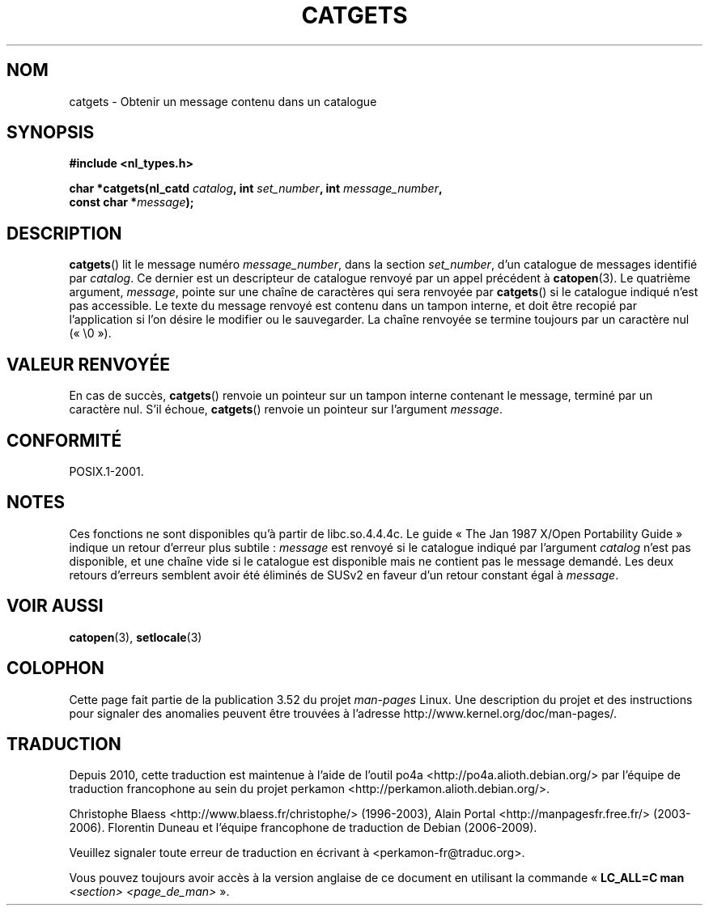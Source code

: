 .\" Copyright 1993 Mitchum DSouza <m.dsouza@mrc-applied-psychology.cambridge.ac.uk>
.\"
.\" %%%LICENSE_START(VERBATIM)
.\" Permission is granted to make and distribute verbatim copies of this
.\" manual provided the copyright notice and this permission notice are
.\" preserved on all copies.
.\"
.\" Permission is granted to copy and distribute modified versions of this
.\" manual under the conditions for verbatim copying, provided that the
.\" entire resulting derived work is distributed under the terms of a
.\" permission notice identical to this one.
.\"
.\" Since the Linux kernel and libraries are constantly changing, this
.\" manual page may be incorrect or out-of-date.  The author(s) assume no
.\" responsibility for errors or omissions, or for damages resulting from
.\" the use of the information contained herein.  The author(s) may not
.\" have taken the same level of care in the production of this manual,
.\" which is licensed free of charge, as they might when working
.\" professionally.
.\"
.\" Formatted or processed versions of this manual, if unaccompanied by
.\" the source, must acknowledge the copyright and authors of this work.
.\" %%%LICENSE_END
.\"
.\" Updated, aeb, 980809
.\"*******************************************************************
.\"
.\" This file was generated with po4a. Translate the source file.
.\"
.\"*******************************************************************
.TH CATGETS 3 "21 juin 2013" "" "Manuel du programmeur Linux"
.SH NOM
catgets \- Obtenir un message contenu dans un catalogue
.SH SYNOPSIS
.nf
\fB#include <nl_types.h>\fP

\fBchar *catgets(nl_catd \fP\fIcatalog\fP\fB, int \fP\fIset_number\fP\fB, int \fP\fImessage_number\fP\fB,\fP
\fB              const char *\fP\fImessage\fP\fB);\fP
.fi
.SH DESCRIPTION
\fBcatgets\fP() lit le message numéro \fImessage_number\fP, dans la section
\fIset_number\fP, d'un catalogue de messages identifié par \fIcatalog\fP. Ce
dernier est un descripteur de catalogue renvoyé par un appel précédent à
\fBcatopen\fP(3). Le quatrième argument, \fImessage\fP, pointe sur une chaîne de
caractères qui sera renvoyée par \fBcatgets\fP() si le catalogue indiqué n'est
pas accessible. Le texte du message renvoyé est contenu dans un tampon
interne, et doit être recopié par l'application si l'on désire le modifier
ou le sauvegarder. La chaîne renvoyée se termine toujours par un caractère
nul («\ \e0\ »).
.SH "VALEUR RENVOYÉE"
.LP
En cas de succès, \fBcatgets\fP() renvoie un pointeur sur un tampon interne
contenant le message, terminé par un caractère nul. S'il échoue,
\fBcatgets\fP() renvoie un pointeur sur l'argument \fImessage\fP.
.SH CONFORMITÉ
POSIX.1\-2001.
.SH NOTES
Ces fonctions ne sont disponibles qu'à partir de libc.so.4.4.4c. Le guide «\ The Jan 1987 X/Open Portability Guide\ » indique un retour d'erreur plus
subtile\ : \fImessage\fP est renvoyé si le catalogue indiqué par l'argument
\fIcatalog\fP n'est pas disponible, et une chaîne vide si le catalogue est
disponible mais ne contient pas le message demandé. Les deux retours
d'erreurs semblent avoir été éliminés de SUSv2 en faveur d'un retour
constant égal à \fImessage\fP.
.SH "VOIR AUSSI"
\fBcatopen\fP(3), \fBsetlocale\fP(3)
.SH COLOPHON
Cette page fait partie de la publication 3.52 du projet \fIman\-pages\fP
Linux. Une description du projet et des instructions pour signaler des
anomalies peuvent être trouvées à l'adresse
\%http://www.kernel.org/doc/man\-pages/.
.SH TRADUCTION
Depuis 2010, cette traduction est maintenue à l'aide de l'outil
po4a <http://po4a.alioth.debian.org/> par l'équipe de
traduction francophone au sein du projet perkamon
<http://perkamon.alioth.debian.org/>.
.PP
Christophe Blaess <http://www.blaess.fr/christophe/> (1996-2003),
Alain Portal <http://manpagesfr.free.fr/> (2003-2006).
Florentin Duneau et l'équipe francophone de traduction de Debian\ (2006-2009).
.PP
Veuillez signaler toute erreur de traduction en écrivant à
<perkamon\-fr@traduc.org>.
.PP
Vous pouvez toujours avoir accès à la version anglaise de ce document en
utilisant la commande
«\ \fBLC_ALL=C\ man\fR \fI<section>\fR\ \fI<page_de_man>\fR\ ».
